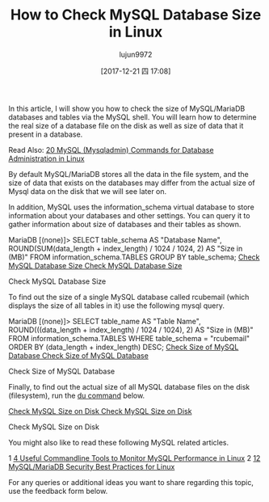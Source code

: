 #+TITLE: How to Check MySQL Database Size in Linux
#+URL: https://www.tecmint.com/check-mysql-database-size-in-linux/
#+AUTHOR: lujun9972
#+TAGS: raw
#+DATE: [2017-12-21 四 17:08]
#+LANGUAGE:  zh-CN
#+OPTIONS:  H:6 num:nil toc:t \n:nil ::t |:t ^:nil -:nil f:t *:t <:nil


In this article, I will show you how to check the size of MySQL/MariaDB databases and tables via the MySQL shell. You will learn how to determine the real size of a
database file on the disk as well as size of data that it present in a database.

Read Also: [[https://www.tecmint.com/mysqladmin-commands-for-database-administration-in-linux/][20 MySQL (Mysqladmin) Commands for Database Administration in Linux]]

By default MySQL/MariaDB stores all the data in the file system, and the size of data that exists on the databases may differ from the actual size of Mysql data on
the disk that we will see later on.

In addition, MySQL uses the information_schema virtual database to store information about your databases and other settings. You can query it to gather
information about size of databases and their tables as shown.

# mysql -u root -p
MariaDB [(none)]> SELECT table_schema AS "Database Name", 
ROUND(SUM(data_length + index_length) / 1024 / 1024, 2) AS "Size in (MB)" 
FROM information_schema.TABLES 
GROUP BY table_schema; 
[[https://www.tecmint.com/wp-content/uploads/2017/12/Check-MySQL-Database-Size.png][Check MySQL Database Size
Check MySQL Database Size]]

Check MySQL Database Size

To find out the size of a single MySQL database called rcubemail (which displays the size of all tables in it) use the following mysql query.

MariaDB [(none)]> SELECT table_name AS "Table Name",
ROUND(((data_length + index_length) / 1024 / 1024), 2) AS "Size in (MB)"
FROM information_schema.TABLES
WHERE table_schema = "rcubemail"
ORDER BY (data_length + index_length) DESC;
[[https://www.tecmint.com/wp-content/uploads/2017/12/Check-Size-of-MySQL-Database.png][Check Size of MySQL Database
Check Size of MySQL Database]]

Check Size of MySQL Database

Finally, to find out the actual size of all MySQL database files on the disk (filesystem), run the [[https://www.tecmint.com/check-linux-disk-usage-of-files-and-directories/][du command]] below.

# du -h /var/lib/mysql
[[https://www.tecmint.com/wp-content/uploads/2017/12/Check-MySQL-Size-on-Disk.png][Check MySQL Size on Disk
Check MySQL Size on Disk]]

Check MySQL Size on Disk

You might also like to read these following MySQL related articles.

1 [[https://www.tecmint.com/mysql-performance-monitoring/][4 Useful Commandline Tools to Monitor MySQL Performance in Linux]] 
2 [[https://www.tecmint.com/mysql-mariadb-security-best-practices-for-linux/][12 MySQL/MariaDB Security Best Practices for Linux]] 

For any queries or additional ideas you want to share regarding this topic, use the feedback form below.
